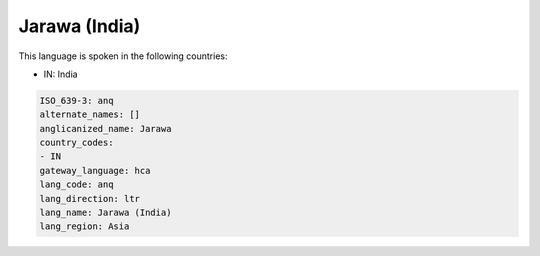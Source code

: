 .. _anq:

Jarawa (India)
==============

This language is spoken in the following countries:

* IN: India

.. code-block:: yaml

    ISO_639-3: anq
    alternate_names: []
    anglicanized_name: Jarawa
    country_codes:
    - IN
    gateway_language: hca
    lang_code: anq
    lang_direction: ltr
    lang_name: Jarawa (India)
    lang_region: Asia
    
